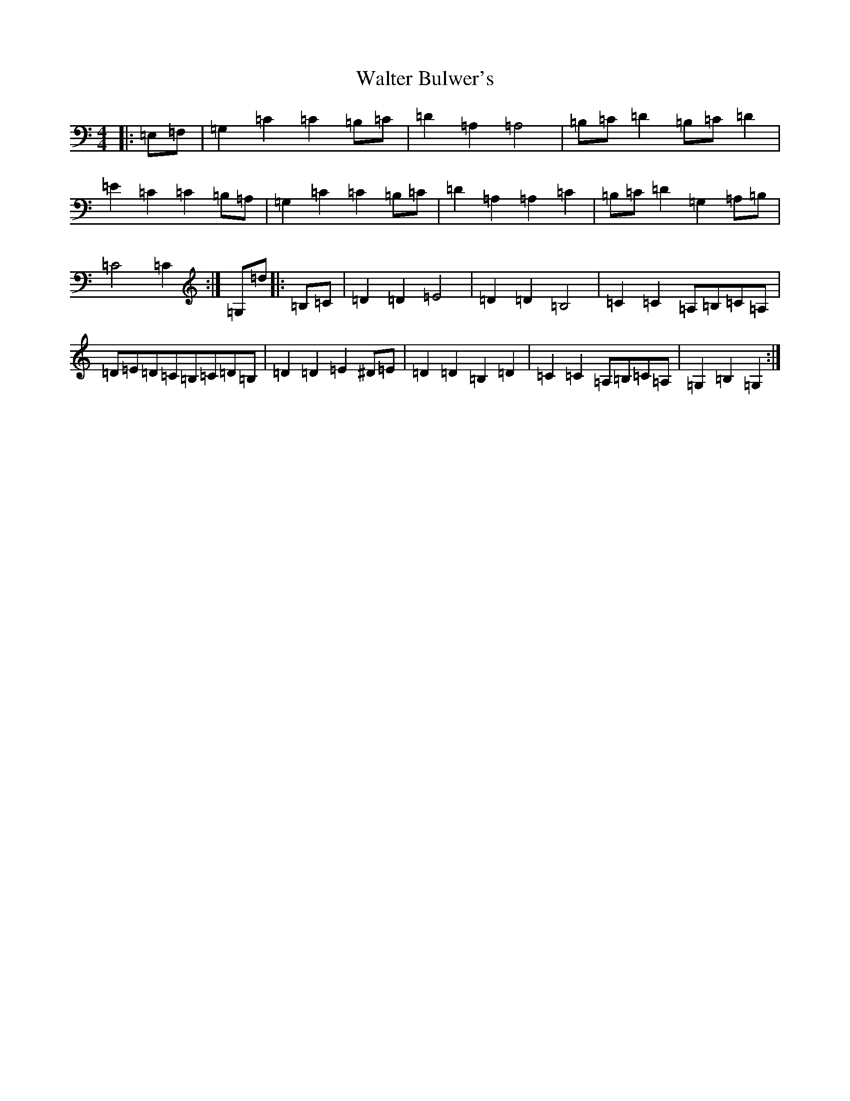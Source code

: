 X: 22068
T: Walter Bulwer's
S: https://thesession.org/tunes/10057#setting10057
R: polka
M:4/4
L:1/8
K: C Major
|:=E,=F,|=G,2=C2=C2=B,=C|=D2=A,2=A,4|=B,=C=D2=B,=C=D2|=E2=C2=C2=B,=A,|=G,2=C2=C2=B,=C|=D2=A,2=A,2=C2|=B,=C=D2=G,2=A,=B,|=C4=C2:|=G,=d|:=B,=C|=D2=D2=E4|=D2=D2=B,4|=C2=C2=A,=B,=C=A,|=D=E=D=C=B,=C=D=B,|=D2=D2=E2^D=E|=D2=D2=B,2=D2|=C2=C2=A,=B,=C=A,|=G,2=B,2=G,2:|